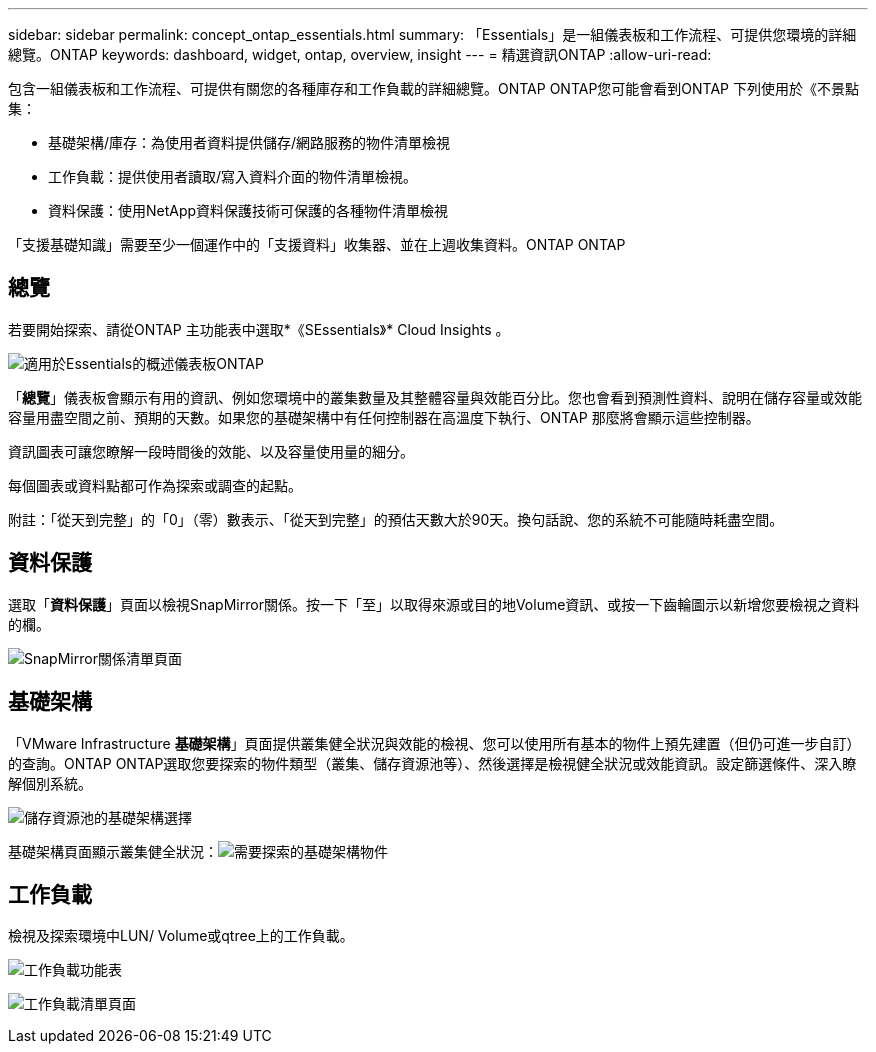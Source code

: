 ---
sidebar: sidebar 
permalink: concept_ontap_essentials.html 
summary: 「Essentials」是一組儀表板和工作流程、可提供您環境的詳細總覽。ONTAP 
keywords: dashboard, widget, ontap, overview, insight 
---
= 精選資訊ONTAP
:allow-uri-read: 


[role="lead"]
包含一組儀表板和工作流程、可提供有關您的各種庫存和工作負載的詳細總覽。ONTAP ONTAP您可能會看到ONTAP 下列使用於《不景點集：

* 基礎架構/庫存：為使用者資料提供儲存/網路服務的物件清單檢視
* 工作負載：提供使用者讀取/寫入資料介面的物件清單檢視。
* 資料保護：使用NetApp資料保護技術可保護的各種物件清單檢視


「支援基礎知識」需要至少一個運作中的「支援資料」收集器、並在上週收集資料。ONTAP ONTAP



== 總覽

若要開始探索、請從ONTAP 主功能表中選取*《SEssentials》* Cloud Insights 。

image:ONTAP_Essentials_Menu_and_screen.png["適用於Essentials的概述儀表板ONTAP"]

「*總覽*」儀表板會顯示有用的資訊、例如您環境中的叢集數量及其整體容量與效能百分比。您也會看到預測性資料、說明在儲存容量或效能容量用盡空間之前、預期的天數。如果您的基礎架構中有任何控制器在高溫度下執行、ONTAP 那麼將會顯示這些控制器。

資訊圖表可讓您瞭解一段時間後的效能、以及容量使用量的細分。

每個圖表或資料點都可作為探索或調查的起點。

附註：「從天到完整」的「0」（零）數表示、「從天到完整」的預估天數大於90天。換句話說、您的系統不可能隨時耗盡空間。



== 資料保護

選取「*資料保護*」頁面以檢視SnapMirror關係。按一下「至」以取得來源或目的地Volume資訊、或按一下齒輪圖示以新增您要檢視之資料的欄。

image:ONTAP_Essentials_data_protection.png["SnapMirror關係清單頁面"]



== 基礎架構

「VMware Infrastructure *基礎架構*」頁面提供叢集健全狀況與效能的檢視、您可以使用所有基本的物件上預先建置（但仍可進一步自訂）的查詢。ONTAP ONTAP選取您要探索的物件類型（叢集、儲存資源池等）、然後選擇是檢視健全狀況或效能資訊。設定篩選條件、深入瞭解個別系統。

image:ONTAP_Essentials_Health_Performance.png["儲存資源池的基礎架構選擇"]

基礎架構頁面顯示叢集健全狀況：image:ONTAP_Essentials_Infrastructure_A.png["需要探索的基礎架構物件"]



== 工作負載

檢視及探索環境中LUN/ Volume或qtree上的工作負載。

image:ONTAP_Essentials_Workloads_Menu.png["工作負載功能表"]

image:ONTAP_Essentials_Workloads_Page.png["工作負載清單頁面"]

